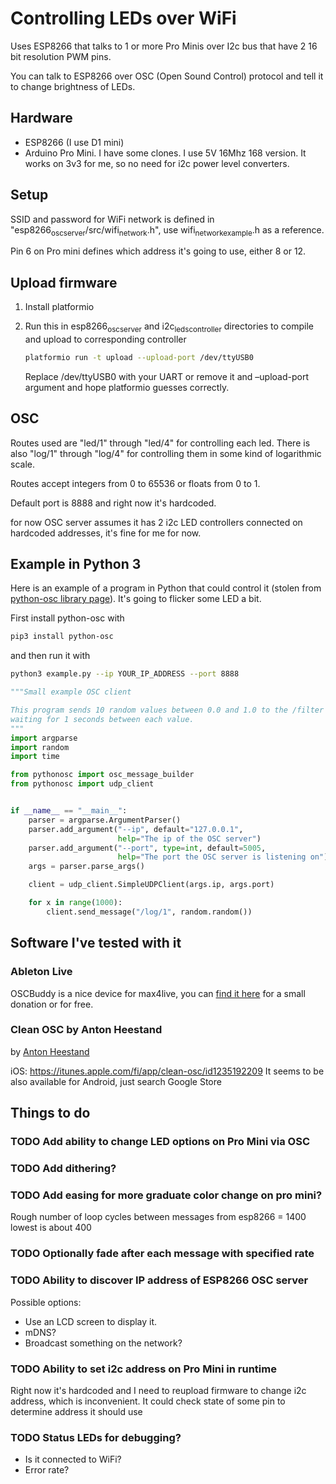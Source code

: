 * Controlling LEDs over WiFi

  Uses ESP8266 that talks to 1 or more Pro Minis over I2c bus that have 2 16 bit resolution PWM pins.

  You can talk to ESP8266 over OSC (Open Sound Control) protocol and tell it to change brightness of LEDs.

** Hardware
   - ESP8266 (I use D1 mini)
   - Arduino Pro Mini. I have some clones. I use 5V 16Mhz 168 version. It works on 3v3 for me, so no need for i2c power level converters.

** Setup
   SSID and password for WiFi network is defined in "esp8266_osc_server/src/wifi_network.h", use wifi_network_example.h as a reference.

   Pin 6 on Pro mini defines which address it's going to use, either 8 or 12.

** Upload firmware
   1. Install platformio

   2. Run this in esp8266_osc_server and i2c_leds_controller directories to compile and upload to corresponding controller

      #+BEGIN_SRC bash
      platformio run -t upload --upload-port /dev/ttyUSB0
      #+END_SRC

      Replace /dev/ttyUSB0 with your UART or remove it and --upload-port argument and hope platformio guesses correctly.
** OSC
   Routes used are "led/1" through "led/4" for controlling each led.
   There is also "log/1" through "log/4" for controlling them in some kind of logarithmic scale.

   Routes accept integers from 0 to 65536 or floats from 0 to 1.

   Default port is 8888 and right now it's hardcoded.

   for now OSC server assumes it has 2 i2c LED controllers connected on hardcoded addresses, it's fine for me for now.
** Example in Python 3
   Here is an example of a program in Python that could control it (stolen from [[https://github.com/attwad/python-osc][python-osc library page]]). It's going to flicker some LED a bit.

   First install python-osc with
   #+BEGIN_SRC bash
   pip3 install python-osc
   #+END_SRC
   and then run it with

   #+BEGIN_SRC bash
   python3 example.py --ip YOUR_IP_ADDRESS --port 8888
   #+END_SRC

   #+BEGIN_SRC python
"""Small example OSC client

This program sends 10 random values between 0.0 and 1.0 to the /filter address,
waiting for 1 seconds between each value.
"""
import argparse
import random
import time

from pythonosc import osc_message_builder
from pythonosc import udp_client


if __name__ == "__main__":
    parser = argparse.ArgumentParser()
    parser.add_argument("--ip", default="127.0.0.1",
                        help="The ip of the OSC server")
    parser.add_argument("--port", type=int, default=5005,
                        help="The port the OSC server is listening on")
    args = parser.parse_args()

    client = udp_client.SimpleUDPClient(args.ip, args.port)

    for x in range(1000):
        client.send_message("/log/1", random.random())

   #+END_SRC
** Software I've tested with it
*** Ableton Live
    OSCBuddy is a nice device for max4live, you can [[https://gumroad.com/l/UCvKN][find it here]] for a small donation or for free.
*** Clean OSC by Anton Heestand
    by [[https://twitter.com/Heestand][Anton Heestand]]

    iOS: https://itunes.apple.com/fi/app/clean-osc/id1235192209
    It seems to be also available for Android, just search Google Store
** Things to do
*** TODO Add ability to change LED options on Pro Mini via OSC
*** TODO Add dithering?
*** TODO Add easing for more graduate color change on pro mini?
    Rough number of loop cycles between messages from esp8266 = 1400
    lowest is about 400
*** TODO Optionally fade after each message with specified rate
*** TODO Ability to discover IP address of ESP8266 OSC server
    Possible options:
    - Use an LCD screen to display it.
    - mDNS?
    - Broadcast something on the network?
*** TODO Ability to set i2c address on Pro Mini in runtime
    Right now it's hardcoded and I need to reupload firmware to change i2c address, which is inconvenient. It could check state of some pin to determine address it should use
*** TODO Status LEDs for debugging?
    - Is it connected to WiFi?
    - Error rate?
